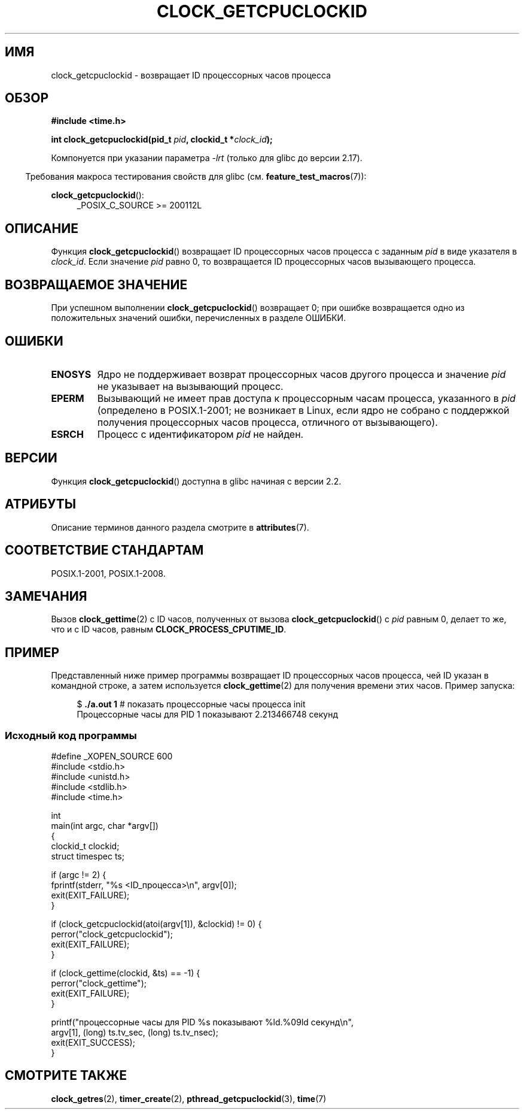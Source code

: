 .\" -*- mode: troff; coding: UTF-8 -*-
.\" Copyright (c) 2008, Linux Foundation, written by Michael Kerrisk
.\" <mtk.manpages@gmail.com>
.\"
.\" %%%LICENSE_START(VERBATIM)
.\" Permission is granted to make and distribute verbatim copies of this
.\" manual provided the copyright notice and this permission notice are
.\" preserved on all copies.
.\"
.\" Permission is granted to copy and distribute modified versions of this
.\" manual under the conditions for verbatim copying, provided that the
.\" entire resulting derived work is distributed under the terms of a
.\" permission notice identical to this one.
.\"
.\" Since the Linux kernel and libraries are constantly changing, this
.\" manual page may be incorrect or out-of-date.  The author(s) assume no
.\" responsibility for errors or omissions, or for damages resulting from
.\" the use of the information contained herein.  The author(s) may not
.\" have taken the same level of care in the production of this manual,
.\" which is licensed free of charge, as they might when working
.\" professionally.
.\"
.\" Formatted or processed versions of this manual, if unaccompanied by
.\" the source, must acknowledge the copyright and authors of this work.
.\" %%%LICENSE_END
.\"
.\"*******************************************************************
.\"
.\" This file was generated with po4a. Translate the source file.
.\"
.\"*******************************************************************
.TH CLOCK_GETCPUCLOCKID 3 2019\-03\-06 Linux "Руководство программиста Linux"
.SH ИМЯ
clock_getcpuclockid \- возвращает ID процессорных часов процесса
.SH ОБЗОР
\fB#include <time.h>\fP
.nf
.PP
\fBint clock_getcpuclockid(pid_t \fP\fIpid\fP\fB, clockid_t *\fP\fIclock_id\fP\fB);\fP
.fi
.PP
Компонуется при указании параметра \fI\-lrt\fP (только для glibc до версии
2.17).
.PP
.ad l
.in -4n
Требования макроса тестирования свойств для glibc
(см. \fBfeature_test_macros\fP(7)):
.in
.PP
\fBclock_getcpuclockid\fP():
.RS 4
_POSIX_C_SOURCE\ >=\ 200112L
.RE
.ad
.SH ОПИСАНИЕ
Функция \fBclock_getcpuclockid\fP() возвращает ID процессорных часов процесса с
заданным \fIpid\fP в виде указателя в \fIclock_id\fP. Если значение \fIpid\fP равно
0, то возвращается ID процессорных часов вызывающего процесса.
.SH "ВОЗВРАЩАЕМОЕ ЗНАЧЕНИЕ"
При успешном выполнении \fBclock_getcpuclockid\fP() возвращает 0; при ошибке
возвращается одно из положительных значений ошибки, перечисленных в разделе
ОШИБКИ.
.SH ОШИБКИ
.TP 
\fBENOSYS\fP
Ядро не поддерживает возврат процессорных часов другого процесса и значение
\fIpid\fP не указывает на вызывающий процесс.
.TP 
\fBEPERM\fP
Вызывающий не имеет прав доступа к процессорным часам процесса, указанного в
\fIpid\fP (определено в POSIX.1\-2001; не возникает в Linux, если ядро не
собрано с поддержкой получения процессорных часов процесса, отличного от
вызывающего).
.TP 
\fBESRCH\fP
Процесс с идентификатором \fIpid\fP не найден.
.SH ВЕРСИИ
Функция \fBclock_getcpuclockid\fP() доступна в glibc начиная с версии 2.2.
.SH АТРИБУТЫ
Описание терминов данного раздела смотрите в \fBattributes\fP(7).
.TS
allbox;
lbw21 lb lb
l l l.
Интерфейс	Атрибут	Значение
T{
\fBclock_getcpuclockid\fP()
T}	Безвредность в нитях	MT\-Safe
.TE
.SH "СООТВЕТСТВИЕ СТАНДАРТАМ"
POSIX.1\-2001, POSIX.1\-2008.
.SH ЗАМЕЧАНИЯ
Вызов \fBclock_gettime\fP(2) с ID часов, полученных от вызова
\fBclock_getcpuclockid\fP() с \fIpid\fP равным 0, делает то же, что и с ID часов,
равным \fBCLOCK_PROCESS_CPUTIME_ID\fP.
.SH ПРИМЕР
Представленный ниже пример программы возвращает ID процессорных часов
процесса, чей ID указан в командной строке, а затем используется
\fBclock_gettime\fP(2) для получения времени этих часов. Пример запуска:
.PP
.in +4n
.EX
$\fB ./a.out 1\fP              # показать процессорные часы процесса init
Процессорные часы для PID 1 показывают 2.213466748 секунд
.EE
.in
.SS "Исходный код программы"
\&
.EX
#define _XOPEN_SOURCE 600
#include <stdio.h>
#include <unistd.h>
#include <stdlib.h>
#include <time.h>

int
main(int argc, char *argv[])
{
    clockid_t clockid;
    struct timespec ts;

    if (argc != 2) {
        fprintf(stderr, "%s <ID_процесса>\en", argv[0]);
        exit(EXIT_FAILURE);
    }

    if (clock_getcpuclockid(atoi(argv[1]), &clockid) != 0) {
        perror("clock_getcpuclockid");
        exit(EXIT_FAILURE);
    }

    if (clock_gettime(clockid, &ts) == \-1) {
        perror("clock_gettime");
        exit(EXIT_FAILURE);
    }

    printf("процессорные часы для PID %s показывают %ld.%09ld секунд\en",
            argv[1], (long) ts.tv_sec, (long) ts.tv_nsec);
    exit(EXIT_SUCCESS);
}
.EE
.SH "СМОТРИТЕ ТАКЖЕ"
\fBclock_getres\fP(2), \fBtimer_create\fP(2), \fBpthread_getcpuclockid\fP(3),
\fBtime\fP(7)
